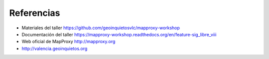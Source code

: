 ================================
Referencias
================================

* Materiales del taller https://github.com/geoinquietosvlc/mapproxy-workshop
* Documentación del taller https://mapproxy-workshop.readthedocs.org/en/feature-sig_libre_viii
* Web oficial de MapProxy http://mapproxy.org
* http://valencia.geoinquietos.org
